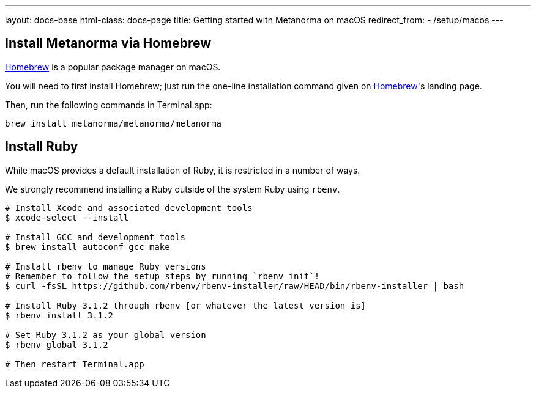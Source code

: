 ---
layout: docs-base
html-class: docs-page
title: Getting started with Metanorma on macOS
redirect_from:
  - /setup/macos
---

== Install Metanorma via Homebrew

https://brew.sh/[Homebrew] is a popular package manager on macOS.

You will need to first install Homebrew; just run the one-line installation
command given on https://brew.sh/[Homebrew]'s landing page.

Then, run the following commands in Terminal.app:

[source,sh]
----
brew install metanorma/metanorma/metanorma
----

[[macos-install-ruby]]
== Install Ruby

While macOS provides a default installation of Ruby, it is restricted in a number of ways.

We strongly recommend installing a Ruby outside of the system Ruby using `rbenv`.

[source,console]
----
# Install Xcode and associated development tools
$ xcode-select --install

# Install GCC and development tools
$ brew install autoconf gcc make

# Install rbenv to manage Ruby versions
# Remember to follow the setup steps by running `rbenv init`!
$ curl -fsSL https://github.com/rbenv/rbenv-installer/raw/HEAD/bin/rbenv-installer | bash

# Install Ruby 3.1.2 through rbenv [or whatever the latest version is]
$ rbenv install 3.1.2

# Set Ruby 3.1.2 as your global version
$ rbenv global 3.1.2

# Then restart Terminal.app
----
